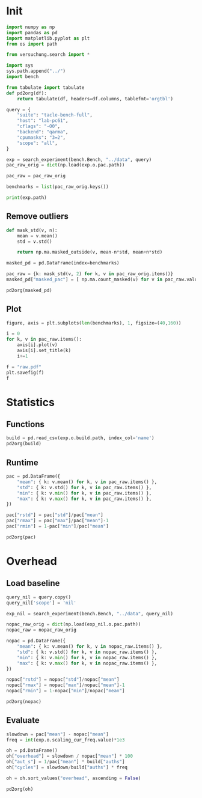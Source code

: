 #+STARTUP: content
#+PROPERTY: header-args:python :session *PAC-SW Notebook*

* Init
#+begin_src python :results output
  import numpy as np
  import pandas as pd
  import matplotlib.pyplot as plt
  from os import path

  from versuchung.search import *

  import sys
  sys.path.append("../")
  import bench

  from tabulate import tabulate
  def pd2org(df):
      return tabulate(df, headers=df.columns, tablefmt='orgtbl')

  query = {
      "suite": "tacle-bench-full",
      "host": "lab-pc61",
      "cflags": "-O0",
      "backend": "qarma",
      "cpumasks": "3=2",
      "scope": "all",
  }

  exp = search_experiment(bench.Bench, "../data", query)
  pac_raw_orig = dict(np.load(exp.o.pac.path))

  pac_raw = pac_raw_orig

  benchmarks = list(pac_raw_orig.keys())

  print(exp.path)
#+end_src

** Remove outliers
#+begin_src python :results value raw
  def mask_std(v, n):
      mean = v.mean()
      std = v.std()

      return np.ma.masked_outside(v, mean-n*std, mean+n*std)

  masked_pd = pd.DataFrame(index=benchmarks)

  pac_raw = {k: mask_std(v, 2) for k, v in pac_raw_orig.items()}
  masked_pd["masked_pac"] = [ np.ma.count_masked(v) for v in pac_raw.values() ]

  pd2org(masked_pd)
#+end_src

** Plot
#+begin_src python :results file
  figure, axis = plt.subplots(len(benchmarks), 1, figsize=(40,160))

  i = 0
  for k, v in pac_raw.items():
      axis[i].plot(v)
      axis[i].set_title(k)
      i+=1

  f = "raw.pdf"
  plt.savefig(f)
  f
#+end_src

* Statistics
** Functions
#+begin_src python :results value raw
  build = pd.read_csv(exp.o.build.path, index_col='name')
  pd2org(build)
#+end_src

** Runtime
#+begin_src python :results value raw
  pac = pd.DataFrame({
      "mean": { k: v.mean() for k, v in pac_raw.items() },
      "std": { k: v.std() for k, v in pac_raw.items() },
      "min": { k: v.min() for k, v in pac_raw.items() },
      "max": { k: v.max() for k, v in pac_raw.items() },
  })

  pac["rstd"] = pac["std"]/pac["mean"]
  pac["rmax"] = pac["max"]/pac["mean"]-1
  pac["rmin"] = 1-pac["min"]/pac["mean"]

  pd2org(pac)
#+end_src

* Overhead
** Load baseline

#+begin_src python :results value raw
  query_nil = query.copy()
  query_nil['scope'] = 'nil'

  exp_nil = search_experiment(bench.Bench, "../data", query_nil)

  nopac_raw_orig = dict(np.load(exp_nil.o.pac.path))
  nopac_raw = nopac_raw_orig

  nopac = pd.DataFrame({
      "mean": { k: v.mean() for k, v in nopac_raw.items() },
      "std": { k: v.std() for k, v in nopac_raw.items() },
      "min": { k: v.min() for k, v in nopac_raw.items() },
      "max": { k: v.max() for k, v in nopac_raw.items() },
  })

  nopac["rstd"] = nopac["std"]/nopac["mean"]
  nopac["rmax"] = nopac["max"]/nopac["mean"]-1
  nopac["rmin"] = 1-nopac["min"]/nopac["mean"]

  pd2org(nopac)  
#+end_src

** Evaluate

#+begin_src python :results value raw
  slowdown = pac["mean"] - nopac["mean"]
  freq = int(exp.o.scaling_cur_freq.value)*1e3

  oh = pd.DataFrame()
  oh["overhead"] = slowdown / nopac["mean"] * 100
  oh["aut_s"] = 1/pac["mean"] * build["auths"]
  oh["cycles"] = slowdown/build["auths"] * freq

  oh = oh.sort_values("overhead", ascending = False)

  pd2org(oh)
#+end_src
